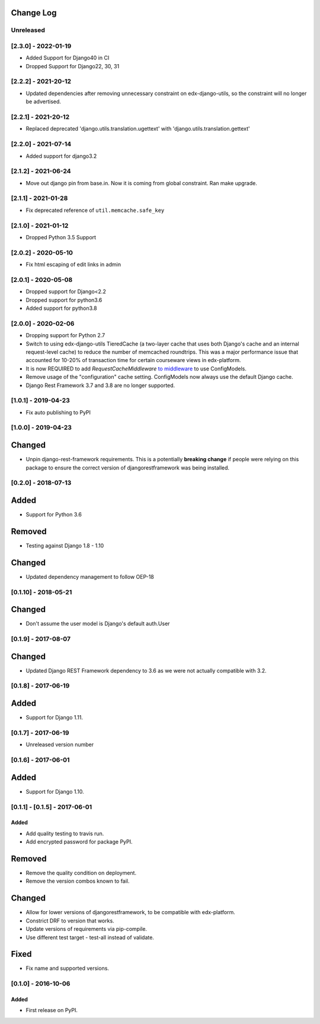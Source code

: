 Change Log
----------

..
   All enhancements and patches to django-config-models will be documented
   in this file.  It adheres to the structure of http://keepachangelog.com/ ,
   but in reStructuredText instead of Markdown (for ease of incorporation into
   Sphinx documentation and the PyPI description).

   This project adheres to Semantic Versioning (http://semver.org/).

.. There should always be an "Unreleased" section for changes pending release.

Unreleased
~~~~~~~~~~

[2.3.0] - 2022-01-19
~~~~~~~~~~~~~~~~~~~~
* Added Support for Django40 in CI
* Dropped Support for Django22, 30, 31

[2.2.2] - 2021-20-12
~~~~~~~~~~~~~~~~~~~~
* Updated dependencies after removing unnecessary constraint on edx-django-utils, so the constraint will no longer be advertised.

[2.2.1] - 2021-20-12
~~~~~~~~~~~~~~~~~~~~
* Replaced deprecated 'django.utils.translation.ugettext' with 'django.utils.translation.gettext'

[2.2.0] - 2021-07-14
~~~~~~~~~~~~~~~~~~~~
* Added support for django3.2

[2.1.2] - 2021-06-24
~~~~~~~~~~~~~~~~~~~~
* Move out django pin from base.in. Now it is coming from global constraint. Ran make upgrade.

[2.1.1] - 2021-01-28
~~~~~~~~~~~~~~~~~~~~
* Fix deprecated reference of ``util.memcache.safe_key``

[2.1.0] - 2021-01-12
~~~~~~~~~~~~~~~~~~~~
* Dropped Python 3.5 Support

[2.0.2] - 2020-05-10
~~~~~~~~~~~~~~~~~~~~
* Fix html escaping of edit links in admin

[2.0.1] - 2020-05-08
~~~~~~~~~~~~~~~~~~~~
* Dropped support for Django<2.2
* Dropped support for python3.6
* Added support for python3.8

[2.0.0] - 2020-02-06
~~~~~~~~~~~~~~~~~~~~
* Dropping support for Python 2.7
* Switch to using edx-django-utils TieredCache (a two-layer cache that uses both
  Django's cache and an internal request-level cache) to reduce the number of
  memcached roundtrips. This was a major performance issue that accounted for
  10-20% of transaction time for certain courseware views in edx-platform.
* It is now REQUIRED to add `RequestCacheMiddleware` `to middleware
  <https://github.com/openedx/edx-django-utils/tree/master/edx_django_utils/cache#tieredcachemiddleware>`_
  to use ConfigModels.
* Remove usage of the "configuration" cache setting. ConfigModels now always use
  the default Django cache.
* Django Rest Framework 3.7 and 3.8 are no longer supported.

[1.0.1] - 2019-04-23
~~~~~~~~~~~~~~~~~~~~
* Fix auto publishing to PyPI

[1.0.0] - 2019-04-23
~~~~~~~~~~~~~~~~~~~~
Changed
-------
* Unpin django-rest-framework requirements. This is a potentially **breaking change** if people were
  relying on this package to ensure the correct version of djangorestframework was being installed.


[0.2.0] - 2018-07-13
~~~~~~~~~~~~~~~~~~~~

Added
-----
* Support for Python 3.6

Removed
-------
* Testing against Django 1.8 - 1.10

Changed
-------
* Updated dependency management to follow OEP-18

[0.1.10] - 2018-05-21
~~~~~~~~~~~~~~~~~~~~~~~~~~~~~~~~~~~~~~~~~~~~~~~~

Changed
-------
* Don't assume the user model is Django's default auth.User


[0.1.9] - 2017-08-07
~~~~~~~~~~~~~~~~~~~~~~~~~~~~~~~~~~~~~~~~~~~~~~~~

Changed
-------
* Updated Django REST Framework dependency to 3.6 as we were not actually compatible with 3.2.


[0.1.8] - 2017-06-19
~~~~~~~~~~~~~~~~~~~~~~~~~~~~~~~~~~~~~~~~~~~~~~~~

Added
-----
* Support for Django 1.11.


[0.1.7] - 2017-06-19
~~~~~~~~~~~~~~~~~~~~~~~~~~~~~~~~~~~~~~~~~~~~~~~~
* Unreleased version number


[0.1.6] - 2017-06-01
~~~~~~~~~~~~~~~~~~~~~~~~~~~~~~~~~~~~~~~~~~~~~~~~

Added
-----
* Support for Django 1.10.

[0.1.1] - [0.1.5] - 2017-06-01
~~~~~~~~~~~~~~~~~~~~~~~~~~~~~~~~~~~~~~~~~~~~~~~~

Added
_____

* Add quality testing to travis run.
* Add encrypted password for package PyPI.

Removed
-------

* Remove the quality condition on deployment.
* Remove the version combos known to fail.

Changed
-------

* Allow for lower versions of djangorestframework, to be compatible with edx-platform.
* Constrict DRF to version that works.
* Update versions of requirements via pip-compile.
* Use different test target - test-all instead of validate.

Fixed
-----

* Fix name and supported versions.

[0.1.0] - 2016-10-06
~~~~~~~~~~~~~~~~~~~~~~~~~~~~~~~~~~~~~~~~~~~~~~~~

Added
_____

* First release on PyPI.
